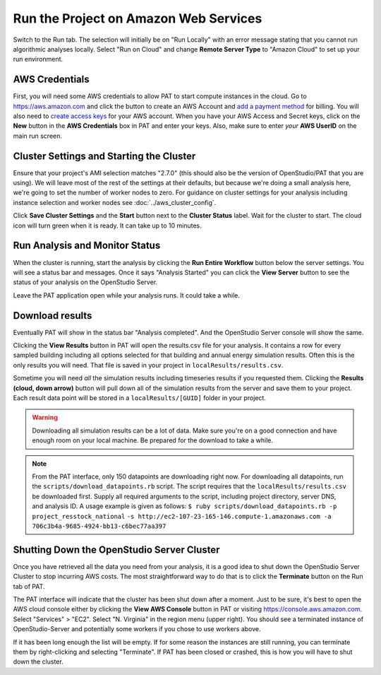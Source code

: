 Run the Project on Amazon Web Services
======================================

Switch to the Run tab. The selection will initially be on "Run Locally" with an error message stating that you cannot run algorithmic analyses locally. Select "Run on Cloud" and change **Remote Server Type** to "Amazon Cloud" to set up your run environment.

AWS Credentials
---------------

First, you will need some AWS credentials to allow PAT to start compute instances in the cloud. Go to https://aws.amazon.com and click the button to create an AWS Account and `add a payment method`_ for billing. You will also need to `create access keys`_ for your AWS account. When you have your AWS Access and Secret keys, click on the **New** button in the **AWS Credentials** box in PAT and enter your keys. Also, make sure to enter *your* **AWS UserID** on the main run screen. 

.. _add a payment method: http://docs.aws.amazon.com/awsaccountbilling/latest/aboutv2/edit-payment-method.html
.. _create access keys: http://docs.aws.amazon.com/general/latest/gr/managing-aws-access-keys.html

Cluster Settings and Starting the Cluster
-----------------------------------------

Ensure that your project's AMI selection matches "2.7.0" (this should also be the version of OpenStudio/PAT that you are using). We will leave most of the rest of the settings at their defaults, but because we're doing a small analysis here, we're going to set the number of worker nodes to zero. For guidance on cluster settings for your analysis including instance selection and worker nodes see :doc:`../aws_cluster_config`.

.. image:: ../images/tutorial/run_on_cloud.png

Click **Save Cluster Settings** and the **Start** button next to the **Cluster Status** label. Wait for the cluster to start. The cloud icon will turn green when it is ready. It can take up to 10 minutes.

Run Analysis and Monitor Status
-------------------------------

When the cluster is running, start the analysis by clicking the **Run Entire Workflow** button below the server settings. You will see a status bar and messages. Once it says "Analysis Started" you can click the **View Server** button to see the status of your analysis on the OpenStudio Server.

.. image:: ../images/tutorial/os_server_status.png

Leave the PAT application open while your analysis runs. It could take a while.

Download results
----------------

Eventually PAT will show in the status bar "Analysis completed". And the OpenStudio Server console will show the same.  

.. image:: ../images/tutorial/os_server_complete.png

.. image:: ../images/tutorial/pat_complete.png

Clicking the **View Results** button in PAT will open the results.csv file for your analysis. It contains a row for every sampled building including all options selected for that building and annual energy simulation results. Often this is the only results you will need. That file is saved in your project in ``localResults/results.csv``. 

Sometime you will need *all* the simulation results including timeseries results if you requested them. Clicking the **Results (cloud, down arrow)** button will pull down all of the simulation results from the server and save them to your project. Each result data point will be stored in a ``localResults/[GUID]`` folder in your project. 

.. warning::
   
   Downloading all simulation results can be a lot of data. Make sure you're on a good connection and have enough room on your local machine. Be prepared for the download to take a while. 

.. _download:
   
.. note::

   From the PAT interface, only 150 datapoints are downloading right now. For downloading all datapoints, run the ``scripts/download_datapoints.rb`` script. The script requires that the ``localResults/results.csv`` be downloaded first. Supply all required arguments to the script, including project directory, server DNS, and analysis ID. A usage example is given as follows:
   ``$ ruby scripts/download_datapoints.rb -p project_resstock_national``
   ``-s http://ec2-107-23-165-146.compute-1.amazonaws.com -a 706c3b4a-9685-4924-bb13-c6bec77aa397``

Shutting Down the OpenStudio Server Cluster
-------------------------------------------

Once you have retrieved all the data you need from your analysis, it is a good idea to shut down the OpenStudio Server Cluster to stop incurring AWS costs. The most straightforward way to do that is to click the **Terminate** button on the Run tab of PAT.

.. image:: ../images/tutorial/pat_terminate.png

The PAT interface will indicate that the cluster has been shut down after a moment. Just to be sure, it's best to open the AWS cloud console either by clicking the **View AWS Console** button in PAT or visiting https://console.aws.amazon.com. Select "Services" > "EC2". Select "N. Virginia" in the region menu (upper right). You should see a terminated instance of OpenStudio-Server and potentially some workers if you chose to use workers above. 

.. image:: ../images/tutorial/aws_console_terminated.png

If it has been long enough the list will be empty. If for some reason the instances are still running, you can terminate them by right-clicking and selecting "Terminate". If PAT has been closed or crashed, this is how you will have to shut down the cluster. 
